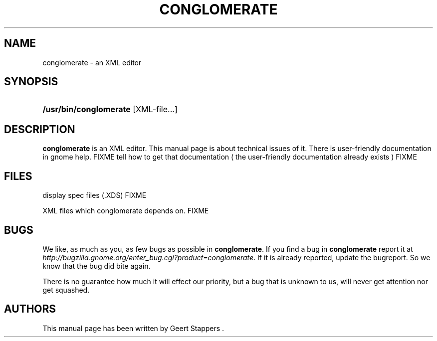 .\"Generated by db2man.xsl. Don't modify this, modify the source.
.de Sh \" Subsection
.br
.if t .Sp
.ne 5
.PP
\fB\\$1\fR
.PP
..
.de Sp \" Vertical space (when we can't use .PP)
.if t .sp .5v
.if n .sp
..
.de Ip \" List item
.br
.ie \\n(.$>=3 .ne \\$3
.el .ne 3
.IP "\\$1" \\$2
..
.TH "CONGLOMERATE" 1 "" "" ""
.SH NAME
conglomerate \- an XML editor
.SH "SYNOPSIS"
.ad l
.hy 0
.HP 22
\fB/usr/bin/conglomerate\fR [XML\-file...]
.ad
.hy

.SH "DESCRIPTION"

.PP
 \fBconglomerate\fR is an XML editor\&. This manual page is about technical issues of it\&. There is user\-friendly documentation in gnome help\&. FIXME tell how to get that documentation ( the user\-friendly documentation already exists ) FIXME

.SH "FILES"

.PP
display spec files (\&.XDS) FIXME

.PP
XML files which conglomerate depends on\&. FIXME

.SH "BUGS"

.PP
We like, as much as you, as few bugs as possible in \fBconglomerate\fR\&. If you find a bug in \fBconglomerate\fR report it at \fIhttp://bugzilla.gnome.org/enter_bug.cgi?product=conglomerate\fR\&. If it is already reported, update the bugreport\&. So we know that the bug did bite again\&.

.PP
There is no guarantee how much it will effect our priority, but a bug that is unknown to us, will never get attention nor get squashed\&.

.SH "AUTHORS"

.PP
This manual page has been written by Geert Stappers \&.

